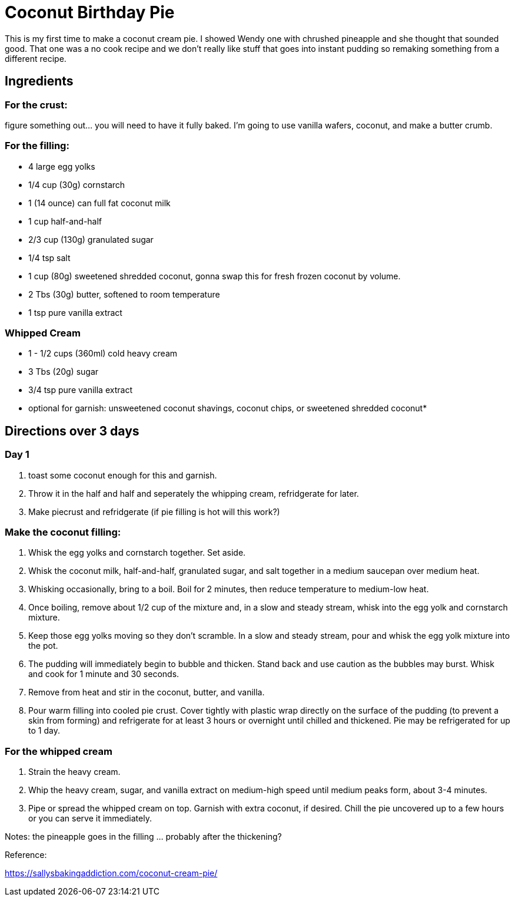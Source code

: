 = Coconut Birthday Pie

This is my first time to make a coconut cream pie. I showed Wendy one with chrushed pineapple and she thought that sounded good.
That one was a no cook recipe and we don't really like stuff that goes into instant pudding so remaking something from a different recipe.

== Ingredients
=== For the crust:
figure something out... you will need to have it fully baked. I'm going to use vanilla wafers, coconut, and make a butter crumb.

=== For the filling:
 * 4 large egg yolks
 * 1/4 cup (30g) cornstarch
 * 1 (14 ounce) can full fat coconut milk
 * 1 cup half-and-half
 * 2/3 cup (130g) granulated sugar
 * 1/4 tsp salt
 * 1 cup (80g) sweetened shredded coconut, gonna swap this for fresh frozen coconut by volume.
 * 2 Tbs (30g) butter, softened to room temperature
 * 1 tsp pure vanilla extract
 
=== Whipped Cream
 * 1 - 1/2 cups (360ml) cold heavy cream
 * 3 Tbs (20g) sugar
 * 3/4 tsp pure vanilla extract
 * optional for garnish: unsweetened coconut shavings, coconut chips, or sweetened shredded coconut*



== Directions over 3 days

=== Day 1

 1. toast some coconut enough for this and garnish.
 1. Throw it in the half and half and seperately the whipping cream, refridgerate for later.
 1. Make piecrust and refridgerate (if pie filling is hot will this work?)
 
=== Make the coconut filling:

 1. Whisk the egg yolks and cornstarch together. Set aside.
 1. Whisk the coconut milk, half-and-half, granulated sugar, and salt together in a medium saucepan over medium heat.
 1. Whisking occasionally, bring to a boil. Boil for 2 minutes, then reduce temperature to medium-low heat.
 1. Once boiling, remove about 1/2 cup of the mixture and, in a slow and steady stream, whisk into the egg yolk and cornstarch mixture.
 1. Keep those egg yolks moving so they don’t scramble. In a slow and steady stream, pour and whisk the egg yolk mixture into the pot.
 1. The pudding will immediately begin to bubble and thicken. Stand back and use caution as the bubbles may burst. Whisk and cook for 1 minute and 30 seconds.
 1. Remove from heat and stir in the coconut, butter, and vanilla.
 1. Pour warm filling into cooled pie crust. Cover tightly with plastic wrap directly on the surface of the pudding (to prevent a skin from forming) and refrigerate for at least 3 hours or overnight until chilled and thickened. Pie may be refrigerated for up to 1 day.
 
=== For the whipped cream

 1. Strain the heavy cream.
 1. Whip the heavy cream, sugar, and vanilla extract on medium-high speed until medium peaks form, about 3-4 minutes.
 1. Pipe or spread the whipped cream on top. Garnish with extra coconut, if desired. Chill the pie uncovered up to a few hours or you can serve it immediately.


Notes:
the pineapple goes in the filling ... probably after the thickening?

Reference:  

https://sallysbakingaddiction.com/coconut-cream-pie/
